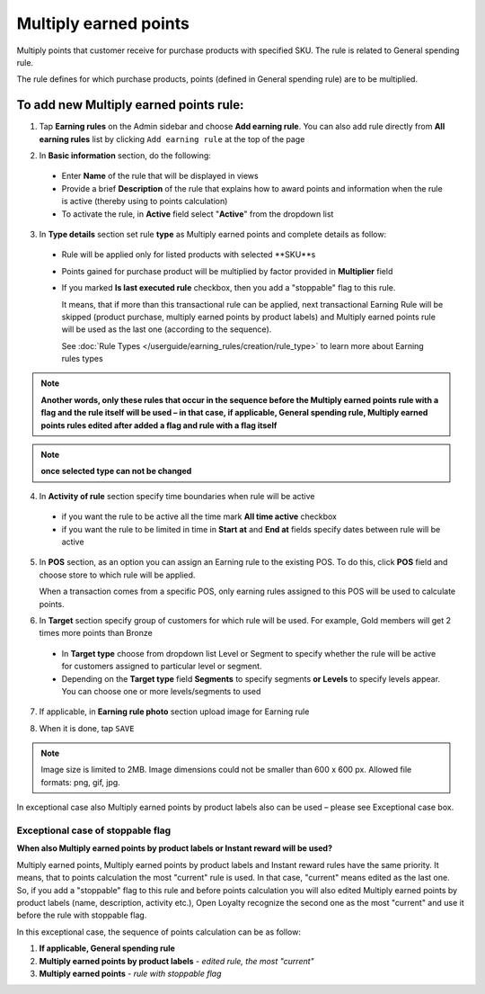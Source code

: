 .. index::
   single: multiply

Multiply earned points
======================

Multiply points that customer receive for purchase products with specified SKU. The rule is related to General spending rule. 

The rule defines for which purchase products, points (defined in General spending rule) are to be multiplied. 

To add new Multiply earned points rule:
^^^^^^^^^^^^^^^^^^^^^^^^^^^^^^^^^^^^^^^

1. Tap **Earning rules** on the Admin sidebar and choose **Add earning rule**. You can also add rule directly from **All earning rules** list by clicking ``Add earning rule`` at the top of the page 

.. image:: /userguide/_images/add_rule_button.png
   :alt:   Add Rule Options  
   
.. image:: /userguide/_images/basic_rule.png
   :alt:   Add Earning Rule Form

2. In **Basic information** section, do the following:

 - Enter **Name** of the rule that will be displayed in views
 - Provide a brief **Description** of the rule that explains how to award points and information when the rule is active (thereby using to points calculation) 
 - To activate the rule, in **Active** field select "**Active**" from the dropdown list

.. image:: /userguide/_images/multiply.png
   :alt:   multiply earned points

3. In **Type details** section set rule **type** as Multiply earned points and complete details as follow:

 - Rule will be applied only for listed products with selected **SKU**s 
 
 - Points gained for purchase product will be multiplied by factor provided in **Multiplier** field
 
 - If you marked **Is last executed rule** checkbox, then you add a "stoppable" flag to this rule.
 
   It means, that if more than this transactional rule can be applied, next transactional Earning Rule will be skipped (product purchase, multiply earned points by product labels) and Multiply earned points rule will be used as the last one (according to the sequence). 

   See :doc:`Rule Types </userguide/earning_rules/creation/rule_type>` to learn more about Earning rules types

.. note:: 

    **Another words, only these rules that occur in the sequence before the Multiply earned points rule with a flag and the rule itself will be used – in that case, if applicable, General spending rule, Multiply earned points rules edited after added a flag and rule with a flag itself**   

.. note:: 

    **once selected type can not be changed**

4. In **Activity of rule** section specify time boundaries when rule will be active

 - if you want the rule to be active all the time mark **All time active** checkbox 
 - if you want the rule to be limited in time in **Start at** and **End at** fields specify dates between rule will be active

5. In **POS** section, as an option you can assign an Earning rule to the existing POS. To do this, click **POS** field and choose store to which rule will be applied. 

   When a transaction comes from a specific POS, only earning rules assigned to this POS will be used to calculate points. 

.. image:: /userguide/_images/rule_pos.png
   :alt:   Earning rule assignment to POS
   
6. In **Target** section specify group of customers for which rule will be used. For example, Gold members will get 2 times more points than Bronze   

 - In **Target type** choose from dropdown list Level or Segment to specify whether the rule will be active for customers assigned to particular level or segment. 
 - Depending on the **Target type** field **Segments** to specify segments **or Levels** to specify levels appear.  You can choose one or more levels/segments to used

.. image:: /userguide/_images/rule_level.png
   :alt:   Earning rule target option
   
.. image:: /userguide/_images/rule_segment.png
   :alt:   Earning rule target option

7. If applicable, in **Earning rule photo** section upload image for Earning rule

.. image:: /userguide/_images/rule_photo.png
   :alt:   Earning rule photo option

8. When it is done, tap ``SAVE``


.. note:: 

    Image size is limited to 2MB. Image dimensions could not be smaller than 600 x 600 px. Allowed file formats: png, gif, jpg.

In exceptional case also Multiply earned points by product labels also can be used – please see Exceptional case box. 

Exceptional case of stoppable flag
**********************************

**When also Multiply earned points by product labels or Instant reward will be used?**

| Multiply earned points, Multiply earned points by product labels and Instant reward rules have the same priority. It means, that to points calculation the most "current" rule is used. In that case, "current" means edited as the last one.

| So, if you add a "stoppable" flag to this rule and before points calculation you will also edited Multiply earned points by product labels (name, description, activity etc.), Open Loyalty recognize the second one as the most "current" and use it before the rule with stoppable flag.

In this exceptional case, the sequence of points calculation can be as follow:

1. **If applicable, General spending rule** 
2. **Multiply earned points by product labels** - *edited rule, the most "current"*
3. **Multiply earned points** - *rule with stoppable flag* 
